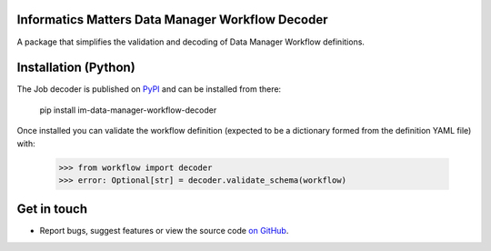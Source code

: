 Informatics Matters Data Manager Workflow Decoder
=================================================

.. image:: https://badge.fury.io/py/im-data-manager-workflow-decoder.svg
    :target: https://badge.fury.io/py/im-data-manager-workflow-decoder
    :alt: PyPI package (latest)

.. image:: https://github.com/InformaticsMatters/squonk2-data-manager-workflow-decoder/actions/workflows/build.yaml/badge.svg
    :target: https://github.com/InformaticsMatters/squonk2-data-manager-workflow-decoder/actions/workflows/build.yaml
    :alt: Build

.. image:: https://github.com/InformaticsMatters/squonk2-data-manager-workflow-decoder/actions/workflows/publish.yaml/badge.svg
    :target: https://github.com/InformaticsMatters/squonk2-data-manager-workflow-decoder/actions/workflows/publish.yaml
    :alt: Publish

A package that simplifies the validation and decoding of Data Manager
Workflow definitions.

Installation (Python)
=====================

The Job decoder is published on `PyPI`_ and can be installed from there:

    pip install im-data-manager-workflow-decoder

Once installed you can validate the workflow definition (expected to be a dictionary
formed from the definition YAML file) with:

    >>> from workflow import decoder
    >>> error: Optional[str] = decoder.validate_schema(workflow)

.. _PyPI: https://pypi.org/project/im-data-manager-workflow-decoder

Get in touch
============

- Report bugs, suggest features or view the source code `on GitHub`_.

.. _on GitHub: https://github.com/informaticsmatters/squonk2-data-manager-workflow-decoder

